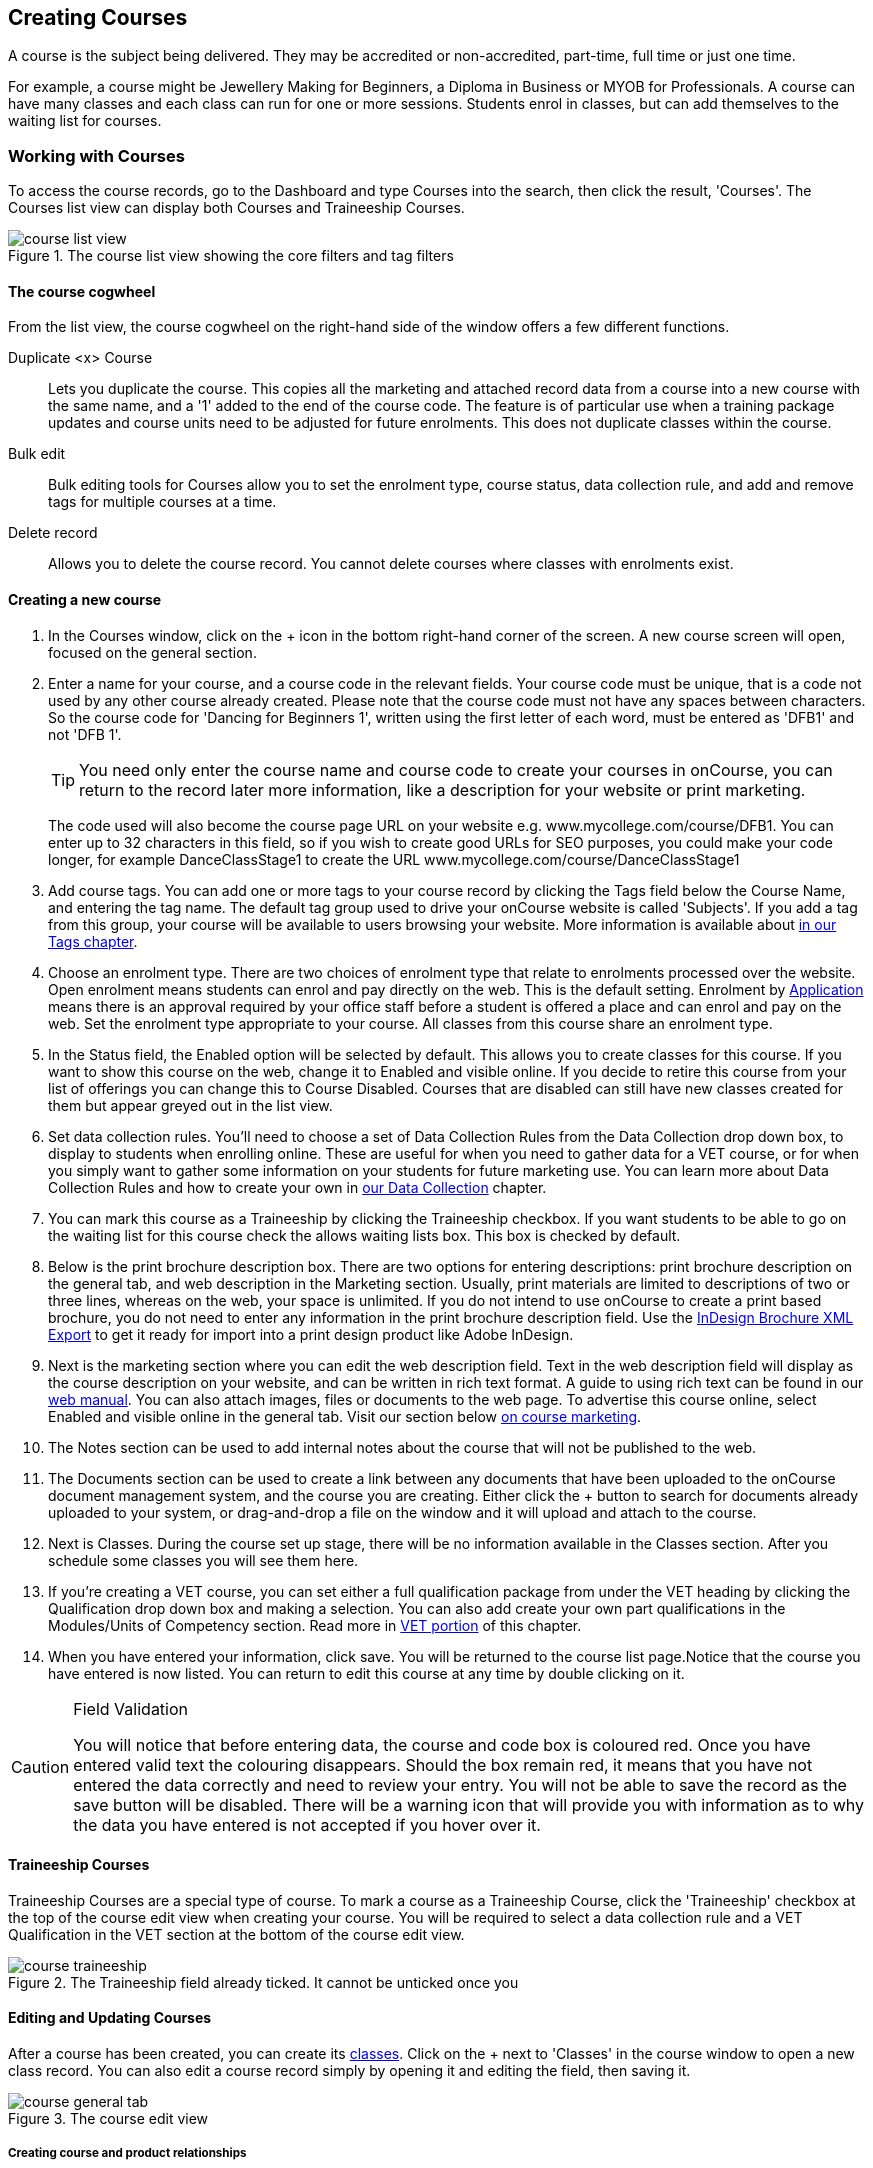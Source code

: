 [[courses]]
== Creating Courses

A course is the subject being delivered. They may be accredited or non-accredited, part-time, full time or just one time.

For example, a course might be Jewellery Making for Beginners, a Diploma in Business or MYOB for Professionals. A course can have many classes and each class can run for one or more sessions. Students enrol in classes, but can add themselves to the waiting list for courses.

[[courses-workingWith]]
=== Working with Courses

To access the course records, go to the Dashboard and type Courses into the search, then click the result, 'Courses'. The Courses list view can display both Courses and Traineeship Courses.

image::images/course_list_view.png[title='The course list view showing the core filters and tag filters']

==== The course cogwheel

From the list view, the course cogwheel on the right-hand side of the window offers a few different functions.

Duplicate <x> Course:: Lets you duplicate the course. This copies all the marketing and attached record data from a course into a new course with the same name, and a '1' added to the end of the course code. The feature is of particular use when a training package updates and course units need to be adjusted for future enrolments. This does not duplicate classes within the course.
Bulk edit:: Bulk editing tools for Courses allow you to set the enrolment type, course status, data collection rule, and add and remove tags for multiple courses at a time.
Delete record:: Allows you to delete the course record. You cannot delete courses where classes with enrolments exist.


==== Creating a new course

. In the Courses window, click on the + icon in the bottom right-hand corner of the screen. A new course screen will open, focused on the general section.
. Enter a name for your course, and a course code in the relevant fields. Your course code must be unique, that is a code not used by any other course already created. Please note that the course code must not have any spaces between characters. So the course code for 'Dancing for Beginners 1', written using the first letter of each word, must be entered as 'DFB1' and not 'DFB 1'.
+
[TIP]
====
You need only enter the course name and course code to create your courses in onCourse, you can return to the record later more information, like a description for your website or print marketing.
====
+
The code used will also become the course page URL on your website e.g. www.mycollege.com/course/DFB1. You can enter up to 32 characters in this field, so if you wish to create good URLs for SEO purposes, you could make your code longer, for example DanceClassStage1 to create the URL www.mycollege.com/course/DanceClassStage1

. Add course tags. You can add one or more tags to your course record by clicking the Tags field below the Course Name, and entering the tag name. The default tag group used to drive your onCourse website is called 'Subjects'. If you add a tag from this group, your course will be available to users browsing your website. More information is available about <<tagging, in our Tags chapter>>.

. Choose an enrolment type. There are two choices of enrolment type that relate to enrolments processed over the website. Open enrolment means students can enrol and pay directly on the web. This is the default setting. Enrolment by <<applications, Application>> means there is an approval required by your office staff before a student is offered a place and can enrol and pay on the web. Set the enrolment type appropriate to your course. All classes from this course share an enrolment type.

. In the Status field, the Enabled option will be selected by default. This allows you to create classes for this course. If you want to show this course on the web, change it to Enabled and visible online. If you decide to retire this course from your list of offerings you can change this to Course Disabled. Courses that are disabled can still have new classes created for them but appear greyed out in the list view.

. Set data collection rules. You'll need to choose a set of Data Collection Rules from the Data Collection drop down box, to display to students when enrolling online. These are useful for when you need to gather data for a VET course, or for when you simply want to gather some information on your students for future marketing use. You can learn more about Data Collection Rules and how to create your own in
<<dataCollection, our Data Collection>> chapter.

. You can mark this course as a Traineeship by clicking the Traineeship checkbox. If you want students to be able to go on the waiting list for this course check the allows waiting lists box. This box is checked by default.

. Below is the print brochure description box. There are two options for entering descriptions: print brochure description on the general tab, and web description in the Marketing section. Usually, print materials are limited to descriptions of two or three lines, whereas on the web, your space is unlimited. If you do not intend to use onCourse to create a print based brochure, you do not need to enter any information in the print brochure description field. Use the <<importExport_InDesign, InDesign Brochure XML Export>> to get it ready for import into a print design product like Adobe InDesign.

. Next is the marketing section where you can edit the web description field. Text in the web description field will display as the course description on your website, and can be written in rich text format. A guide to using rich text can be found in our link:https://www.ish.com.au/onCourse/doc/web/#richText[web manual]. You can also attach images, files or documents to the web page. To advertise this course online, select Enabled and visible online in the general tab. Visit our section below <<courses-Marketing, on course marketing>>.

. The Notes section can be used to add internal notes about the course that will not be published to the web.

. The Documents section can be used to create a link between any documents that have been uploaded to the onCourse document management system, and the course you are creating. Either click the + button to search for documents already uploaded to your system, or drag-and-drop a file on the window and it will upload and attach to the course.

. Next is Classes. During the course set up stage, there will be no information available in the Classes section. After you schedule some classes you will see them here.

. If you're creating a VET course, you can set either a full qualification package from under the VET heading by clicking the Qualification drop down box and making a selection. You can also add create your own part qualifications in the Modules/Units of Competency section. Read more in <<courses-VET, VET portion>> of this chapter.

. When you have entered your information, click save. You will be returned to the course list page.Notice that the course you have entered is now listed. You can return to edit this course at any time by double clicking on it.

[CAUTION]
.Field Validation
====
You will notice that before entering data, the course and code box is coloured red. Once you have entered valid text the colouring disappears. Should the box remain red, it means that you have not entered the data correctly and need to review your entry. You will not be able to save the record as the save button will be disabled. There will be a warning icon that will provide you with information as to why the data you have entered is not accepted if you hover over it.
====

[[courses-traineeships]]
==== Traineeship Courses

Traineeship Courses are a special type of course. To mark a course as a Traineeship Course, click the 'Traineeship' checkbox at the top of the course edit view when creating your course. You will be required to select a data collection rule and a VET Qualification in the VET section at the bottom of the course edit view.

image::images/course_traineeship.png[title='The Traineeship field already ticked. It cannot be unticked once you've taken an enrolment in a related class.']

==== Editing and Updating Courses

After a course has been created, you can create its <<classes, classes>>. Click on the + next to 'Classes' in the course window to open a new class record. You can also edit a course record simply by opening it and editing the field, then saving it.

image::images/course_general_tab.png[title='The course edit view']

[[courses-productrelations]]
===== Creating course and product relationships

onCourse allows you to link courses and products using predefined relationships. You can read more about course and product relationships <<courseRelations, in our relationships chapter>>.

To add a relation to a course:

. Inside the course record, scroll down till you get to the Related Courses/Products section and click the + button next to the section header.
. To select a product to add as a relation, click in the 'Find Products' section then type out the name of the product you want to add. Similarly, to add a Course, type a course name into the 'Find Courses' field. There are no limits to the number of relations you can add.
+
[NOTE]
====
The fields for adding products and adding courses are different. Make sure you're using the right one for what you want to find.
====
+
. Search results will appear and will auto-filter the more you type. Click the 'Add' button to the right of a selection to add it as a relation.
+
. Lastly, make sure you set a relationship direction and type by making a choice from the drop-down box that appears. make sure you do this before saving as the relationship type can't be changed. If you make a mistake you'll need to delete the link and add it again.

image::images/AddingRelatedCourseEditView.png[title='Adding Related Courses and Products']

[TIP]
====
Any related Courses that you set up must be web visible and open to enrolments in order to display with the original course on the website.
====

[[courses-addingimages]]
==== Adding thumbnail images to /courses pages on your website

You have the ability to add thumbnail images to all your courses. These will appear on your website on any courses list view page, so that's any URL that contains /courses after your domain name e.g. www.acme.com.au/courses or www.acme.com.au/courses/business/computing. More information about it can be found in the
https://www.ish.com.au/onCourse/doc/web/#images_and_attachments[attachments
chapter] of the web manual.

image::images/thumbnail_image.png[title='Adding thumbnail images to courses']

[[courses-viewmodules]]
=== Viewing Qualifications and Units of Competency

You can view all the Qualifications and Modules/Units of Competency (including skill sets) by opening the Qualifications window via the Dashboard. This has been merged with the Unit of Competency window as well, so all of these are able to be viewed and reviewed together in the one place.

You can switch between the three-column view or a list view by selecting the switcher at the bottom of the window.

image::images/quals_3column_view.png[title='The Qualifications/Units of Competency window in three-column view mode']

image::images/quals_listview.png[title='The Qualifications/Units of Competency window in list view mode']

[[courses-Marketing]]
=== Writing course descriptions for the web

The onCourse website is a powerful marketing tool for promoting your products to the public. Your ability to explain your product point of difference and entice students to enrol is determined by the copy you write in your course Marketing tab.

[[courses-SEOtips]]
==== What does a good course description include?

* The first sentence or two of your course description should contain your hook. This is the copy that displays in the course list results and 'reels in' the customer, enticing them to click on the [more...] link.
[TIP]
====
Avoiding using headings in the first paragraph for the same reason - it won't render well in list views or make sense to readers browsing your site.
====
* Think about all the questions potential students ask about this course, and provide answers in the course copy. onCourse already helps answer the 'where and when' questions with google maps embedded, and a full class timetable.
* Break up your copy with headings. It's difficult to scan large blocks of text, so put your rich text skills to good use and separate content with headings like 'What to bring', 'What you will learn', 'What past students say'.
* An image is worth a thousand words. Show, rather than tell, what your students can achieve if they enrol in this course. Learning Thai Cooking? Show them a dish they will cook in class. There are thousands of enticing stock photography images available for purchase online, and the onCourse system makes it easy for you to attach them to a course and upload them to your website.
* Keep the technical language to a minimum. If you are selling vocational training it's easy to fall into using acronyms and terms that only make sense to people within the industry. Your potential students are here to learn - don't scare them off enrolling by assuming they have the same industry knowledge you have.
* Avoid negative language. Your course description is not the place to tell people they can't access refunds if they change their mind after enrolment. Save it for your Terms and Conditions page.

==== What is SEO and why is it important?

SEO stands for Search Engine Optimisation and having a website with 'good' SEO should mean your site appears near the top of the list for searches that are most relevant to your product. A large part of SEO is technical - i.e. can the Google bots that crawl the internet read and understand your website's content? The technical framework that underpins the onCourse web engine does most of this hard work for you, but one thing we can't automate is the creation of your website content.

There are plenty of companies out there who will try to sell you an SEO solution, but the one thing most of them lack is an experienced copy writer who knows your product and your market.

Writing enticing copy is a skill. Making sure this copy hits on appropriate keywords and still reads well is an art.

Keywords are the terms people use when they are searching for your product. If you have an https://adwords.google.com.au[AdWords account with Google], they have an excellent Keyword Planner tool that allows you search for keywords and find related terms people search for, with their relative search frequency.

==== Tips for writing SEO copy

* Your key search term belongs in your course name, which in turn becomes your website page title and heading level content in the results pages. Words appearing in titles and headings are ranked higher than text on the page. For example, the course name 'Learn Microsoft Excel' would be a higher ranking course name for SEO purposes than 'Excel 101'
* The first paragraph of text on the page should reuse your primary keywords and add in your top related keywords, while remaining readable to humans. Say for example you chose the primary keyword Microsoft Office Excel with related keywords MS excel, formulas, spreadsheets, help, online, free, and your generic location. Your first paragraph would read: "Our Canberra CBD courses in Microsoft Office Excel are the solution to learning excel formulas and other spreadsheet functions. MS Excel training will help progress your career in almost any industry. Online classes for Excel are also available, or you can attend classroom tutorials and then access our online Excel course for free."
* If you're selling education, keywords like learn, course, class, training and tutorial belong in every course description you write.
* If you're selling face to face training, make sure you use location based keywords that relate to your training venues in the course copy, don't just rely on the class location to 'sell' to the local market.
* Encouraging people to link back to your content is also a great way to improve your native page ranks.
Consider providing content beyond the sales pitch - some Excel hints and tips may be just the trick to keep visitors returning.

[[courses-VET]]
=== VET Courses

If you are an RTO who offers short accredited programs, or full qualifications, you will appreciate the ease in which you can set up your courses with the right unit and qualification details. This then flows through to recording outcomes, creating transcripts and certifications, and generating AVETMISS compliant data.

[TIP]
====
In this section when we talk about Qualifications we really mean "Qualifications, Accredited Courses or Skillsets". And when we say "Unit of Competency" we also include "Modules". Although the words are different between state and commonwealth accreditation regimes, the processes in onCourse are exactly the same.
====

You must ensure that in the Preferences > AVETMISS section you have the 'show RTO related screens and menus' checkbox option enabled. This makes the VET section in the course and class records and the AVETMISS section in the student record visible for data entry.

In the VET tab of the course record you can select the Qualification and the Units from the built in NTIS data for your chosen course. If your course is VET, but not from a training package or accredited course, you can also flag it VET here and allocate its Field of Education ID. This is something you may need to do as part of your government funding requirements for non accredited courses.

[TIP]
====
Do you deliver state accredited courses? You will find the course listed in onCourse but not the modules that make up the course. This is because they are not publicly available on NTIS. You can add these manually in the Qualifications window in onCourse. Set them up as a Local Skill Set to have them export in a NAT00030A file during AVETMISS 8 export.
====

onCourse does not contain the qualification packaging rules, so it is up to you as the RTO to ensure that you are compliant with your own scope of registration and the requirements of the training packages you are authorised to deliver. You should refer to these requirements when creating your courses and only select those units which are allowed to contribute towards that particular qualification.

Examples of VET Courses are:

* A full Qualification where you know all the units the students will complete in advance i.e. all students will complete the same core and elective units. Students will graduate with a complete Qualification.
* A full Qualification where all students will undertake the core units, but may all select different elective units. Students will graduate with a complete Qualification.
* A short course which has one or more units of competency embedded within it. The units may or may not all contribute to the same Qualification. Students will graduate with a Statement of Attainment.
* A short course where you know which qualification a student will be working towards in advance, but the students in the class will complete a variable number and selection of units. Some may achieve a Statement of Attainment, some may be working towards a full Qualification, and some may simply receive a non-vet Statement of Attendance.
* A course which is not linked to any national or state accredited training packages or accredited courses, but has a vocational learning outcome. Depending on your reporting requirements, these courses may also contribute towards your annual VET delivery.

In onCourse outcomes (records of undertaking and achieving a unit of competency) flow down from the course to the student via an enrolment in a class. If a course has 15 units attached to it, when a student is enrolled in a class for that course, the student will have 15 outcomes created for them - one for each unit. You can always modify the units for the student in their own enrolment, for example if they change to a different elective. What this means is that you can save yourself a lot of data entry work if you set your course up with all the units to begin with.

==== Creating a VET Course

. Follow the instructions to create a new course. Once completed with all the naming and initial settings, scroll the course record to the VET section.
. Enter the National Code. The fields are clairvoyant, so as you type in them, onCourse will search for and list the qualifications in the built in training.gov.au database. Select the qualification by clicking on it. You can also search for qualification by name in Qualification. Omit the words 'Certificate in' or 'Diploma of' in your search. For example, search for the 'Certificate IV in Aged Care' by typing 'Aged Care'.
. You can then add modules and the units in the section titled Modules/Units of Competency. Click the + icon next to the section heading. This will open a search bar.
. Enter the National Code or Title. These fields are also clairvoyant so will populate as you type. To make your selection, click the Add button to right of the selection you want to add. You can choose multiple modules to add. You will then be returned to the course screen where you will see the modules and units listed. To add more units simply click on the + sign and repeat the process. To _delete_ any units, hover your mouse over the unit you'd like to delete and click the trash icon that appears to the right of the selection. When you are done, click save.

image::images/vet_course_tab.png[title='The VET section of the course record, showing a full qualification with selected units']

[[courses-immutableCaution]]
[CAUTION]
.Changing units in a course with enrolments
====
Once a course has a class with an enrolment in it you CANNOT change the units of competency assigned to the course. This is because onCourse has created an immutable relationship with this data - if you changed it at the course level, every student ever enrolled in a class for this course would have their outcomes changed.

However, you can always retire the old course and create a new course to use for future enrolment using the 'duplicate course' option in the list view cogwheel. The new course can have the same name but will have to have a different course code. You may choose to change the code of the old course instead, so the new course can use the existing code, which is advantageous for your SEO. Make sure to set the status of the old course to 'course disabled' and when you are ready, the status of the new course to 'enabled and visible online'.

You may also want to duplicate one of the classes from the old course and assign it to the new course to use the same timetables and teaching schedules.
====

You cannot actually add a Unit of competency to a course if it already has enrolments (see the caution above), you can only cancel the old course and then create a new course with the additional unit of competency you want included. This is because changing the units of competency changes the very nature of the course, but the history of the old course and its previous students need to be retained.

If needed, you can also add units directly to student enrolments. This will not change the course units for new students enrolling, but can be used to correct or update the records of existing students.

If the unit change is substantial, you may want to consider creating a new class against the new course, and transferring all the students from the class linked to the old course to the class linked to the new course. This will remove all the old units from their record (provided outcomes have not yet been set), and with their new enrolment, add all the new units to their record.

[[courses-duplication]]
==== Duplicating a Course

. First go to the "Course" list view and single click to select the old version of the course
. From the cogwheel, select the option 'duplicate course'. This will make another course with the same name and all the same content, with a course code with a 1 on the end.
. Courses can have the same name, but every course has to have a unique code. Because the course code is what forms your URL on the website, it is better for SEO purposes to change the code of the old course to something different before you disable it e.g. BCDCERTV could become oldBCDCERTV. Then you can change the code of the new version of the course from BCDCERTV1 back to BCDCERTV.
. Open the old version of the course and set the status to 'course disabled'.
. Open the new version of the course and make the required changes to the listed units of competency by adding or deleting from the current list on the VET tab. Note you will need to delete all the non-required units, save the record, and then reopen it to add new units.
. When you are ready to save and close the new course, set the course status to 'enabled and visible online'


==== Duplicating a class from an old course to a new course

. Open the class list view and locate a recent class from the old course. Following from the example before, this might be class oldBCDCERTV-90.
. Using the class cogwheel option, duplicate this class, making any changes to the dates as appropriate. This new class will have the code oldBCDCERTV-91 and be linked to the old course.
. Double click on the new class to open it. In the course code field in the top right-hand corner, change the code from the old course to the new course e.g. BCDCERTV. This has now linked the class to the new course.
Save and close.
+
NOTE: You can only change the course a class is linked to before any enrolments are processed into the class.
If a class has enrolments, even if those enrolments are cancelled, you can not change the course code it is linked to.

==== Courses which are complete qualifications or skill sets

When a course has the flag 'Satisfies complete qualification or skill set' checked on the VET tab, this means that if the student successfully completes all of the attached units, they will be eligible for a Qualification or Skill Set Statement of Attainment.

Using the automatic 'create Certificates' options from the class or enrolment cogwheels will look at the value of this flag and determine what type of certification to create.

This flag, for AVETMISS purposes, also signifies the student's intent to complete a qualification. Outcomes linked to a class with this flag checked will be reported linked to the parent qualification, where courses where this isn't selected will be reported as module only enrolments.

This value of this checkbox can be changed as needed after the course has been created, and even after students have enrolled.

[[courses-partialnonvet]]
==== Partial qualifications and Non-VET (non-accredited)

Remember that in onCourse a course is about the product you are selling to your students. Sometimes you may break a program of study e.g. full qualification into lots of short courses for students to buy, complete and over time, to work towards the final outcome of a qualification.

In onCourse, courses don't have to be linked to a qualification or a unit of competency. They can just be a non-accredited course.

If students are working towards a unit of competency that they will complete in another course, you may like to indicate this in the program description that you use for marketing purposes. If the student only completes this course, they will only be eligible for a non-accredited Certificate of Attendance, not a Statement of Attainment.

You can set up this type of program in onCourse by attaching the Qualification that the student will be working towards in the VET tab of the course, but not adding any Units of Competency to the course. You do not have to add the Qualification at all - this is optional, and would not be appropriate if the program of study never led to any formal Qualification outcome.

When students enrol in this course, they will get a dummy outcome (used for reporting purposes in some states) with the name of the course. You can set this dummy outcome to pass (81) or fail (82). Using this outcome, you will then know when the student enrols in the next course (where the units have been attached) that they have successfully completed the part one component.

When you set up the second part of the course, you will add the qualification and the units to the VET tab, so when the student enrols they will get the appropriate units of competency added to their record. Then you are able to record their final outcome result as per the standard list of VET options.

In the example below, a student is working towards a cluster of units from the Certificate I in IT. Only when they have completed the second course, Understanding Computer Basics, are they eligible to be assessed against the unit outcomes. The first course, Computing Basics, has no units attached, and the second course has three units attached.

image::images/computing_basics.png[title='1st course: The Qualification is attached to the course,but the student has not completed any units of competency by completing this course']

image::images/understanding_computer_basics.png[title='2nd course: The Qualification and Units are attached to this course. After completing part 1 and 2 the student can now be assessed.']

=== Showing courses online in bulk

You can put your classes online in bulk from within the Courses window:

* Go to the Courses window
* Highlight the courses in the list view you want to put online
* Click the Cogwheel > select 'Bulk edit...'
* By default, the function will assume you're only wanting to action the changes on the currently selected records. You can change this by clicking the 'found records' button before submitting. This will action on all records in the system. * A checkbox will appear inside the pop-up. If the checkbox is ticked, the classes will appear online. If it's unticked, those classes will be removed from online.
* Click Submit to finalise the changes

image::images/bulk_online_courses.png[title='The bulk edit view uses the same styling as sharing does. A checked box puts the classes online,unchecked removes them.']
